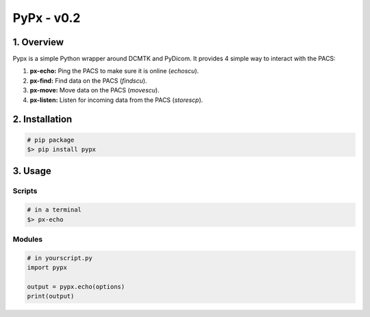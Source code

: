 ####################################
PyPx - v0.2
####################################
.. image:: https://badge.fury.io/py/pypx.svg
    :target: https://badge.fury.io/py/pypx


***************
1. Overview
***************

Pypx is a simple Python wrapper around DCMTK and PyDicom. It provides 4 simple way to interact with the PACS:

1. **px-echo:** Ping the PACS to make sure it is online (*echoscu*).

2. **px-find:** Find data on the PACS (*findscu*).

3. **px-move:** Move data on the PACS (*movescu*).

4. **px-listen:** Listen for incoming data from the PACS (*storescp*).

***************
2. Installation
***************

.. code-block::
   
   # pip package
   $> pip install pypx

***************
3. Usage
***************
Scripts
===============

.. code-block::

   # in a terminal
   $> px-echo

Modules
===============

.. code-block::

   # in yourscript.py
   import pypx

   output = pypx.echo(options)
   print(output)